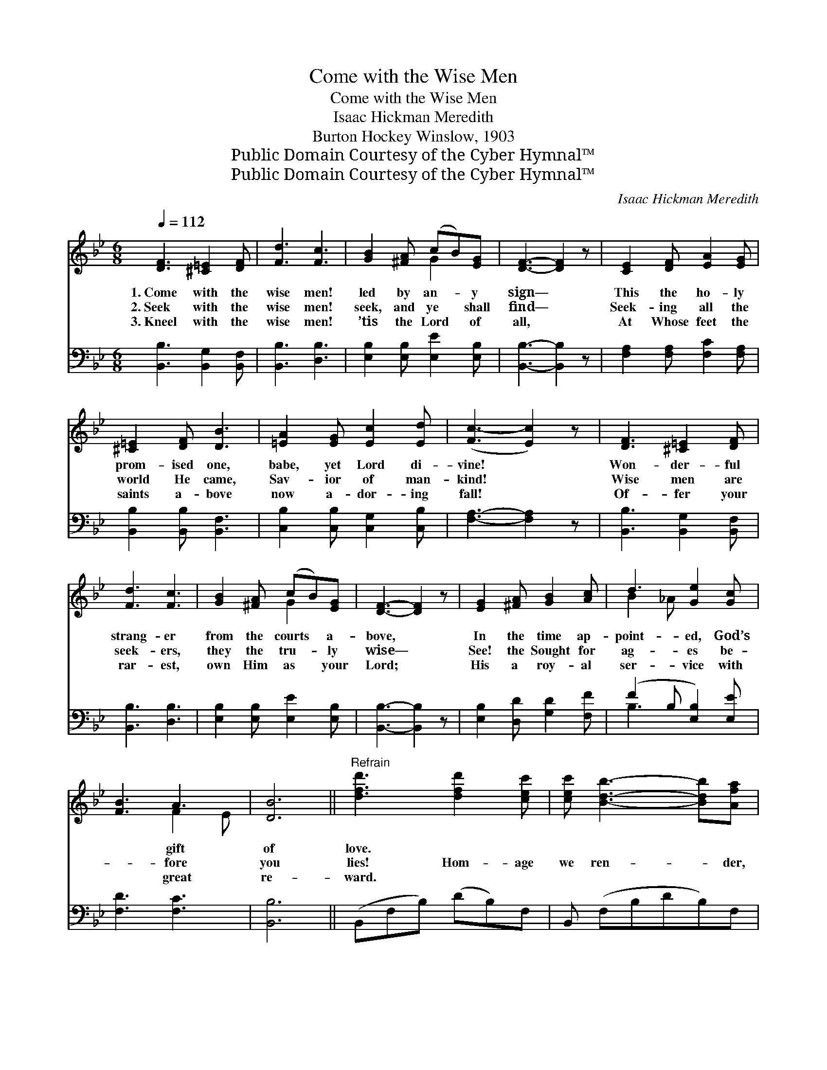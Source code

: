 X:1
T:Come with the Wise Men
T:Come with the Wise Men
T:Isaac Hickman Meredith
T:Burton Hockey Winslow, 1903
T:Public Domain Courtesy of the Cyber Hymnal™
T:Public Domain Courtesy of the Cyber Hymnal™
C:Isaac Hickman Meredith
Z:Public Domain
Z:Courtesy of the Cyber Hymnal™
%%score ( 1 2 ) ( 3 4 )
L:1/8
Q:1/4=112
M:6/8
K:Bb
V:1 treble 
V:2 treble 
V:3 bass 
V:4 bass 
V:1
 [DF]3 [^C=E]2 [DF] | [Fd]3 [Fc]3 | [GB]2 [^FA] (cB)[EG] | [DF]3- [DF]2 z | [CE]2 [DF] [EA]2 [EG] | %5
w: 1.~Come with the|wise men!|led by an- * y|sign— *|This the ho- ly|
w: 2.~Seek with the|wise men!|seek, and ye * shall|find— *|Seek- ing all the|
w: 3.~Kneel with the|wise men!|’tis the Lord * of|all, *|At Whose feet the|
 [^C=E]2 [DF] [DB]3 | [=EA]2 [EG] [Ec]2 [Ed] | ([Fc-]3 [Ec]2) z | [DF]3 [^C=E]2 [DF] | %9
w: prom- ised one,|babe, yet Lord di-|vine! *|Won- der- ful|
w: world He came,|Sav- ior of man-|kind! *|Wise men are|
w: saints a- bove|now a- dor- ing|fall! *|Of- fer your|
 [Fd]3 [Fc]3 | [GB]2 [^FA] (cB)[EG] | [DF]3- [DF]2 z | [EG]2 [^FA] [GB]2 [Ac] | d3 [Ge]2 [Gc] | %14
w: strang- er|from the courts * a-|bove, *|In the time ap-|point- ed, God’s|
w: seek- ers,|they the tru- * ly|wise— *|See! the Sought for|ag- es be-|
w: rar- est,|own Him as * your|Lord; *|His a roy- al|ser- vice with|
 [FB]3 A3 | [DB]6 ||"^Refrain" [dfd']3 [dfd']2 [cec'] | [cec'] [Bdb]3- [Bdb][Afa] | %18
w: * gift|of|love. * *||
w: * fore|you|lies! Hom- age|we ren- * der,|
w: * great|re-|ward. * *||
 [Geg]3 [Bgb]2 [Geg] | [Geg] [Fdf]3- [Fdf]2 | [Bdb]3 [Bdb]2 [cec'] | [dfd']2 [Bdb] [ege']2 [dfd'] | %22
w: ||||
w: Thou king and|de- fend- *|er! Kneel- ing|with wise men great,|
w: ||||
 [c=ec']3 [cec']2 [dfd'] | [cec']6 | [dfd']3 [dfd']2 [cec'] | [cec'] [Bdb]3- [Bdb][Afa] | %26
w: ||||
w: at love’s ho-|ly|shrine. All lands|shall own * Thee!|
w: ||||
 [Geg]3 [Bgb]2 [Geg] | [Geg] [Fdf]3- [Fdf]2 | [Bdb]3 [Bdb]2 [cec'] | [dfd']2 [ege'] [dfd']2 [Bdb] | %30
w: ||||
w: As Lord shall|en- throne *|Thee! Thine is|the king- dom, and|
w: ||||
 [cec']3 [cec']3 | [Bdb]3- [Bdb]2 z |] %32
w: ||
w: the glo-|ry *|
w: ||
V:2
 x6 | x6 | x3 G2 x | x6 | x6 | x6 | x6 | x6 | x6 | x6 | x3 G2 x | x6 | x6 | B2 _A x3 | x3 F2 E | %15
 x6 || x6 | x6 | x6 | x6 | x6 | x6 | x6 | x6 | x6 | x6 | x6 | x6 | x6 | x6 | x6 | x6 |] %32
V:3
 [B,,B,]3 [B,,G,]2 [B,,F,] | [B,,B,]3 [D,B,]3 | [E,B,]2 [E,B,] [E,E]2 [E,B,] | %3
 [B,,B,]3- [B,,B,]2 z | [F,A,]2 [F,A,] [F,C]2 [F,A,] | [B,,B,]2 [B,,B,] [B,,F,]3 | %6
 [C,B,]2 [C,B,] [C,G,]2 [C,B,] | [F,A,]3- [F,A,]2 z | [B,,B,]3 [B,,G,]2 [B,,F,] | %9
 [B,,B,]3 [D,B,]3 | [E,B,]2 [E,B,] [E,E]2 [E,B,] | [B,,B,]3- [B,,B,]2 z | %12
 [E,B,]2 [D,D] [G,D]2 [F,F] | (F2 B, [E,B,]2) [E,E] | [F,D]3 [F,C]3 | [B,,B,]6 || %16
 (B,,F,B,) (DB,)F, | B,, (F,B,DB,)F, | (E,G,B,) (EB,)G, | B,, (F,B,DB,F,) | (C,F,B,) (DB,)F, | %21
 (B,,F,)B, (DB,)F, | (C,G,B,) (=EC)B, | (F,A,CEDC) | (B,,F,B,) (DB,)F, | B,, (F,B,DB,)F, | %26
 (E,G,B,) (EB,)G, | B,, (F,B,DB,F,) | (B,,F,B,) (DB,)F, | (B,,F,)B, (DB,)F, | (F,,F,G,) (A,G,F,) | %31
 [B,,F,B,]3- [B,,F,B,]2 z |] %32
V:4
 x6 | x6 | x6 | x6 | x6 | x6 | x6 | x6 | x6 | x6 | x6 | x6 | x6 | B,3 x3 | x6 | x6 || x6 | x6 | %18
 x6 | x6 | x6 | x6 | x6 | x6 | x6 | x6 | x6 | x6 | x6 | x6 | x6 | x6 |] %32

